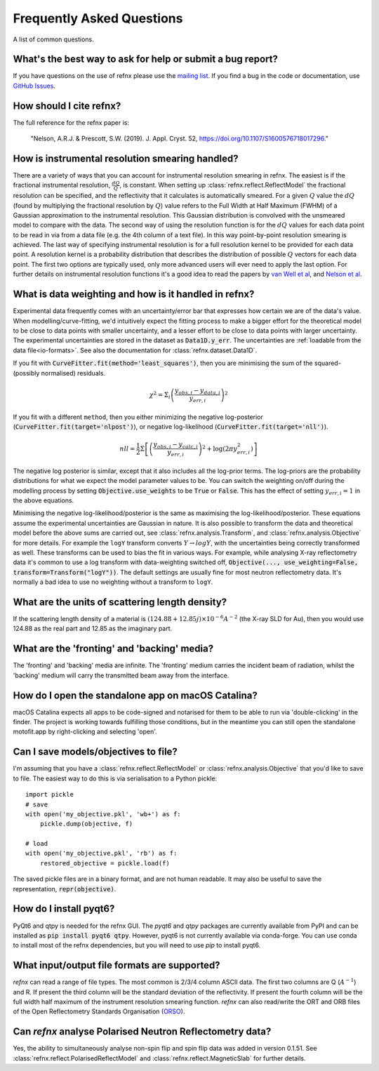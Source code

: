 .. _faq_chapter:

====================================
Frequently Asked Questions
====================================

.. _mailing list: https://groups.google.com/group/refnx
.. _github issues: https://github.com/refnx/refnx/issues
.. _van Well et al: https://doi.org/10.1016/j.physb.2004.11.058
.. _Nelson et al: https://doi.org/10.1107/S1600576714009595
.. _ORSO: https://www.reflectometry.org/

A list of common questions.

What's the best way to ask for help or submit a bug report?
-----------------------------------------------------------

If you have questions on the use of refnx please use the `mailing list`_.
If you find a bug in the code or documentation, use `GitHub Issues`_.

How should I cite refnx?
------------------------

The full reference for the refnx paper is:

    "Nelson, A.R.J. & Prescott, S.W. (2019). J. Appl. Cryst. 52, https://doi.org/10.1107/S1600576718017296."

How is instrumental resolution smearing handled?
------------------------------------------------

There are a variety of ways that you can account for instrumental resolution
smearing in refnx. The easiest is if the fractional instrumental resolution,
:math:`\frac{dQ}{Q}`, is constant. When setting up
:class:`refnx.reflect.ReflectModel` the fractional resolution can be specified,
and the reflectivity that it calculates is automatically smeared. For a given
:math:`Q` value the :math:`dQ` (found by multiplying the fractional resolution
by :math:`Q`) value refers to the Full Width at Half Maximum (FWHM) of a
Gaussian approximation to the instrumental resolution. This Gaussian
distribution is convolved with the unsmeared model to compare with the data.
The second way of using the resolution function is for the :math:`dQ` values
for each data point to be read in via from a data file (e.g. the 4th column of
a text file). In this way point-by-point resolution smearing is achieved.
The last way of specifying instrumental resolution is for a full resolution
kernel to be provided for each data point. A resolution kernel is a probability
distribution that describes the distribution of possible :math:`Q` vectors for
each data point.
The first two options are typically used, only more advanced users will ever
need to apply the last option. For further details on instrumental resolution
functions it's a good idea to read the papers by `van Well et al`_, and
`Nelson et al`_.

What is data weighting and how is it handled in refnx?
------------------------------------------------------

Experimental data frequently comes with an uncertainty/error bar that expresses
how certain we are of the data's value. When modelling/curve-fitting, we'd
intuitively expect the fitting process to make a bigger effort for the
theoretical model to be close to data points with smaller uncertainty, and a
lesser effort to be close to data points with larger uncertainty. The
experimental uncertainties are stored in the dataset as
:code:`Data1D.y_err`. The uncertainties are :ref:`loadable from the data file<io-formats>`.
See also the documentation for :class:`refnx.dataset.Data1D`.

If you fit with :code:`CurveFitter.fit(method='least_squares')`, then you are
minimising the sum of the squared-(possibly normalised) residuals.

  .. math::

    \chi^2 = \Sigma_i \left(\frac{y_{obs, i} - y_{data, i}}{y_{err, i}}\right)^2

If you fit with a different ``method``, then you either minimizing the
negative log-posterior (:code:`CurveFitter.fit(target='nlpost')`), or
negative log-likelihood (:code:`CurveFitter.fit(target='nll')`).

  .. math::

    nll = \frac{1}{2}\Sigma \left[\left(\frac{y_{obs, i} - y_{calc, i}}{y_{err, i}}\right)^2
                                 + \log \left(2\pi y_{err, i}^2\right)\right]

The negative log posterior is similar, except that it also includes all the
log-prior terms. The log-priors are the probability distributions for what we
expect the model parameter values to be.
You can switch the weighting on/off during the modelling process by setting
:code:`Objective.use_weights` to be :code:`True` or :code:`False`. This has
the effect of setting :math:`y_{err, i}=1` in the above equations.

Minimising the negative log-likelihood/posterior is the same as maximising the
log-likelihood/posterior. These equations assume the experimental uncertainties
are Gaussian in nature.
It is also possible to transform the data and theoretical model before the above
sums are carried out, see :class:`refnx.analysis.Transform`, and
:class:`refnx.analysis.Objective` for more details. For example the ``logY``
transform converts :math:`Y \rightarrow logY`, with the uncertainties being
correctly transformed as well. These transforms can be used to bias the fit in
various ways. For example, while analysing X-ray reflectometry data it's
common to use a log transform with data-weighting switched off,
:code:`Objective(..., use_weighting=False, transform=Transform("logY"))`.
The default settings are usually fine for most neutron reflectometry data.
It's normally a bad idea to use no weighting without a transform to ``logY``.

What are the units of scattering length density?
------------------------------------------------

If the scattering length density of a material is
:math:`(124.88 + 12.85j)\times 10^{-6} A^{-2}` (the X-ray SLD for Au), then you
would use 124.88 as the real part and 12.85 as the imaginary part.

What are the 'fronting' and 'backing' media?
--------------------------------------------

The 'fronting' and 'backing' media are infinite. The 'fronting' medium carries
the incident beam of radiation, whilst the 'backing' medium will carry the
transmitted beam away from the interface.

How do I open the standalone app on macOS Catalina?
----------------------------------------------------

macOS Catalina expects all apps to be code-signed and notarised for them to be
able to run via 'double-clicking' in the finder. The project is working towards
fulfilling those conditions, but in the meantime you can still open the
standalone motofit.app by right-clicking and selecting 'open'.

Can I save models/objectives to file?
-----------------------------------------
I'm assuming that you have a :class:`refnx.reflect.ReflectModel` or
:class:`refnx.analysis.Objective` that you'd like to
save to file. The easiest way to do this is via serialisation to a Python
pickle::

    import pickle
    # save
    with open('my_objective.pkl', 'wb+') as f:
        pickle.dump(objective, f)

    # load
    with open('my_objective.pkl', 'rb') as f:
        restored_objective = pickle.load(f)

The saved pickle files are in a binary format, and are not human readable.
It may also be useful to save the representation, :code:`repr(objective)`.

How do I install pyqt6?
-----------------------
PyQt6 and qtpy is needed for the refnx GUI. The `pyqt6` and `qtpy` packages
are currently available from PyPI and can be installed as
:code:`pip install pyqt6 qtpy`. However, pyqt6 is not currently available via
conda-forge. You can use conda to install most of the refnx dependencies, but
you will need to use `pip` to install pyqt6.

.. _io-formats:

What input/output file formats are supported?
---------------------------------------------
`refnx` can read a range of file types. The most common is 2/3/4 column
ASCII data. The first two columns are Q (:math:`A^{-1}`) and R. If present the
third column will be the standard deviation of the reflectivity. If present
the fourth column will be the full width half maximum of the instrument
resolution smearing function.
`refnx` can also read/write the ORT and ORB files of the Open Reflectometry
Standards Organisation (`ORSO`_).

Can `refnx` analyse Polarised Neutron Reflectometry data?
---------------------------------------------------------
Yes, the ability to simultaneously analyse non-spin flip and spin flip data was
added in version 0.1.51. See :class:`refnx.reflect.PolarisedReflectModel` and
:class:`refnx.reflect.MagneticSlab` for further details.
